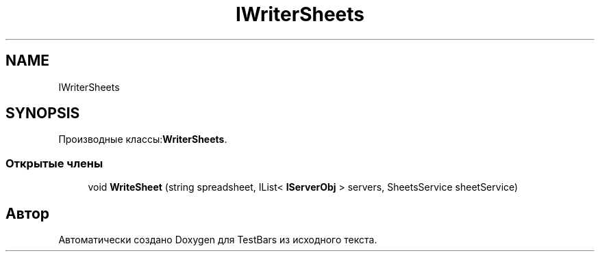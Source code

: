 .TH "IWriterSheets" 3 "Пн 6 Апр 2020" "TestBars" \" -*- nroff -*-
.ad l
.nh
.SH NAME
IWriterSheets
.SH SYNOPSIS
.br
.PP
.PP
Производные классы:\fBWriterSheets\fP\&.
.SS "Открытые члены"

.in +1c
.ti -1c
.RI "void \fBWriteSheet\fP (string spreadsheet, IList< \fBIServerObj\fP > servers, SheetsService sheetService)"
.br
.in -1c

.SH "Автор"
.PP 
Автоматически создано Doxygen для TestBars из исходного текста\&.
